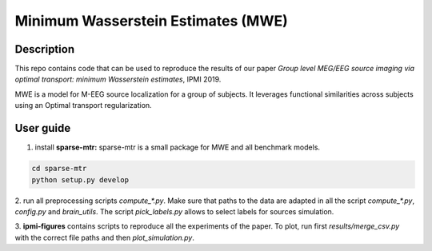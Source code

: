 Minimum Wasserstein Estimates (MWE)
===================================

Description
-----------

This repo contains code that can be used to reproduce the results of our paper
*Group level MEG/EEG source imaging via optimal transport:
minimum Wasserstein estimates*, IPMI 2019.

MWE is a model for M-EEG source localization for a group of subjects. It
leverages functional similarities across subjects using an Optimal transport
regularization.

User guide
----------

1. install **sparse-mtr:** sparse-mtr is a small package for MWE and all benchmark models.

.. code:: bash

  cd sparse-mtr
  python setup.py develop

2. run all preprocessing scripts `compute_*.py`. Make sure that paths to the data are
adapted in all the script `compute_*.py`, `config.py` and `brain_utils`.
The script `pick_labels.py` allows to select labels for sources simulation.

3. **ipmi-figures** contains scripts to reproduce all the experiments of the paper.
To plot, run first `results/merge_csv.py` with the correct file paths and then `plot_simulation.py`.
